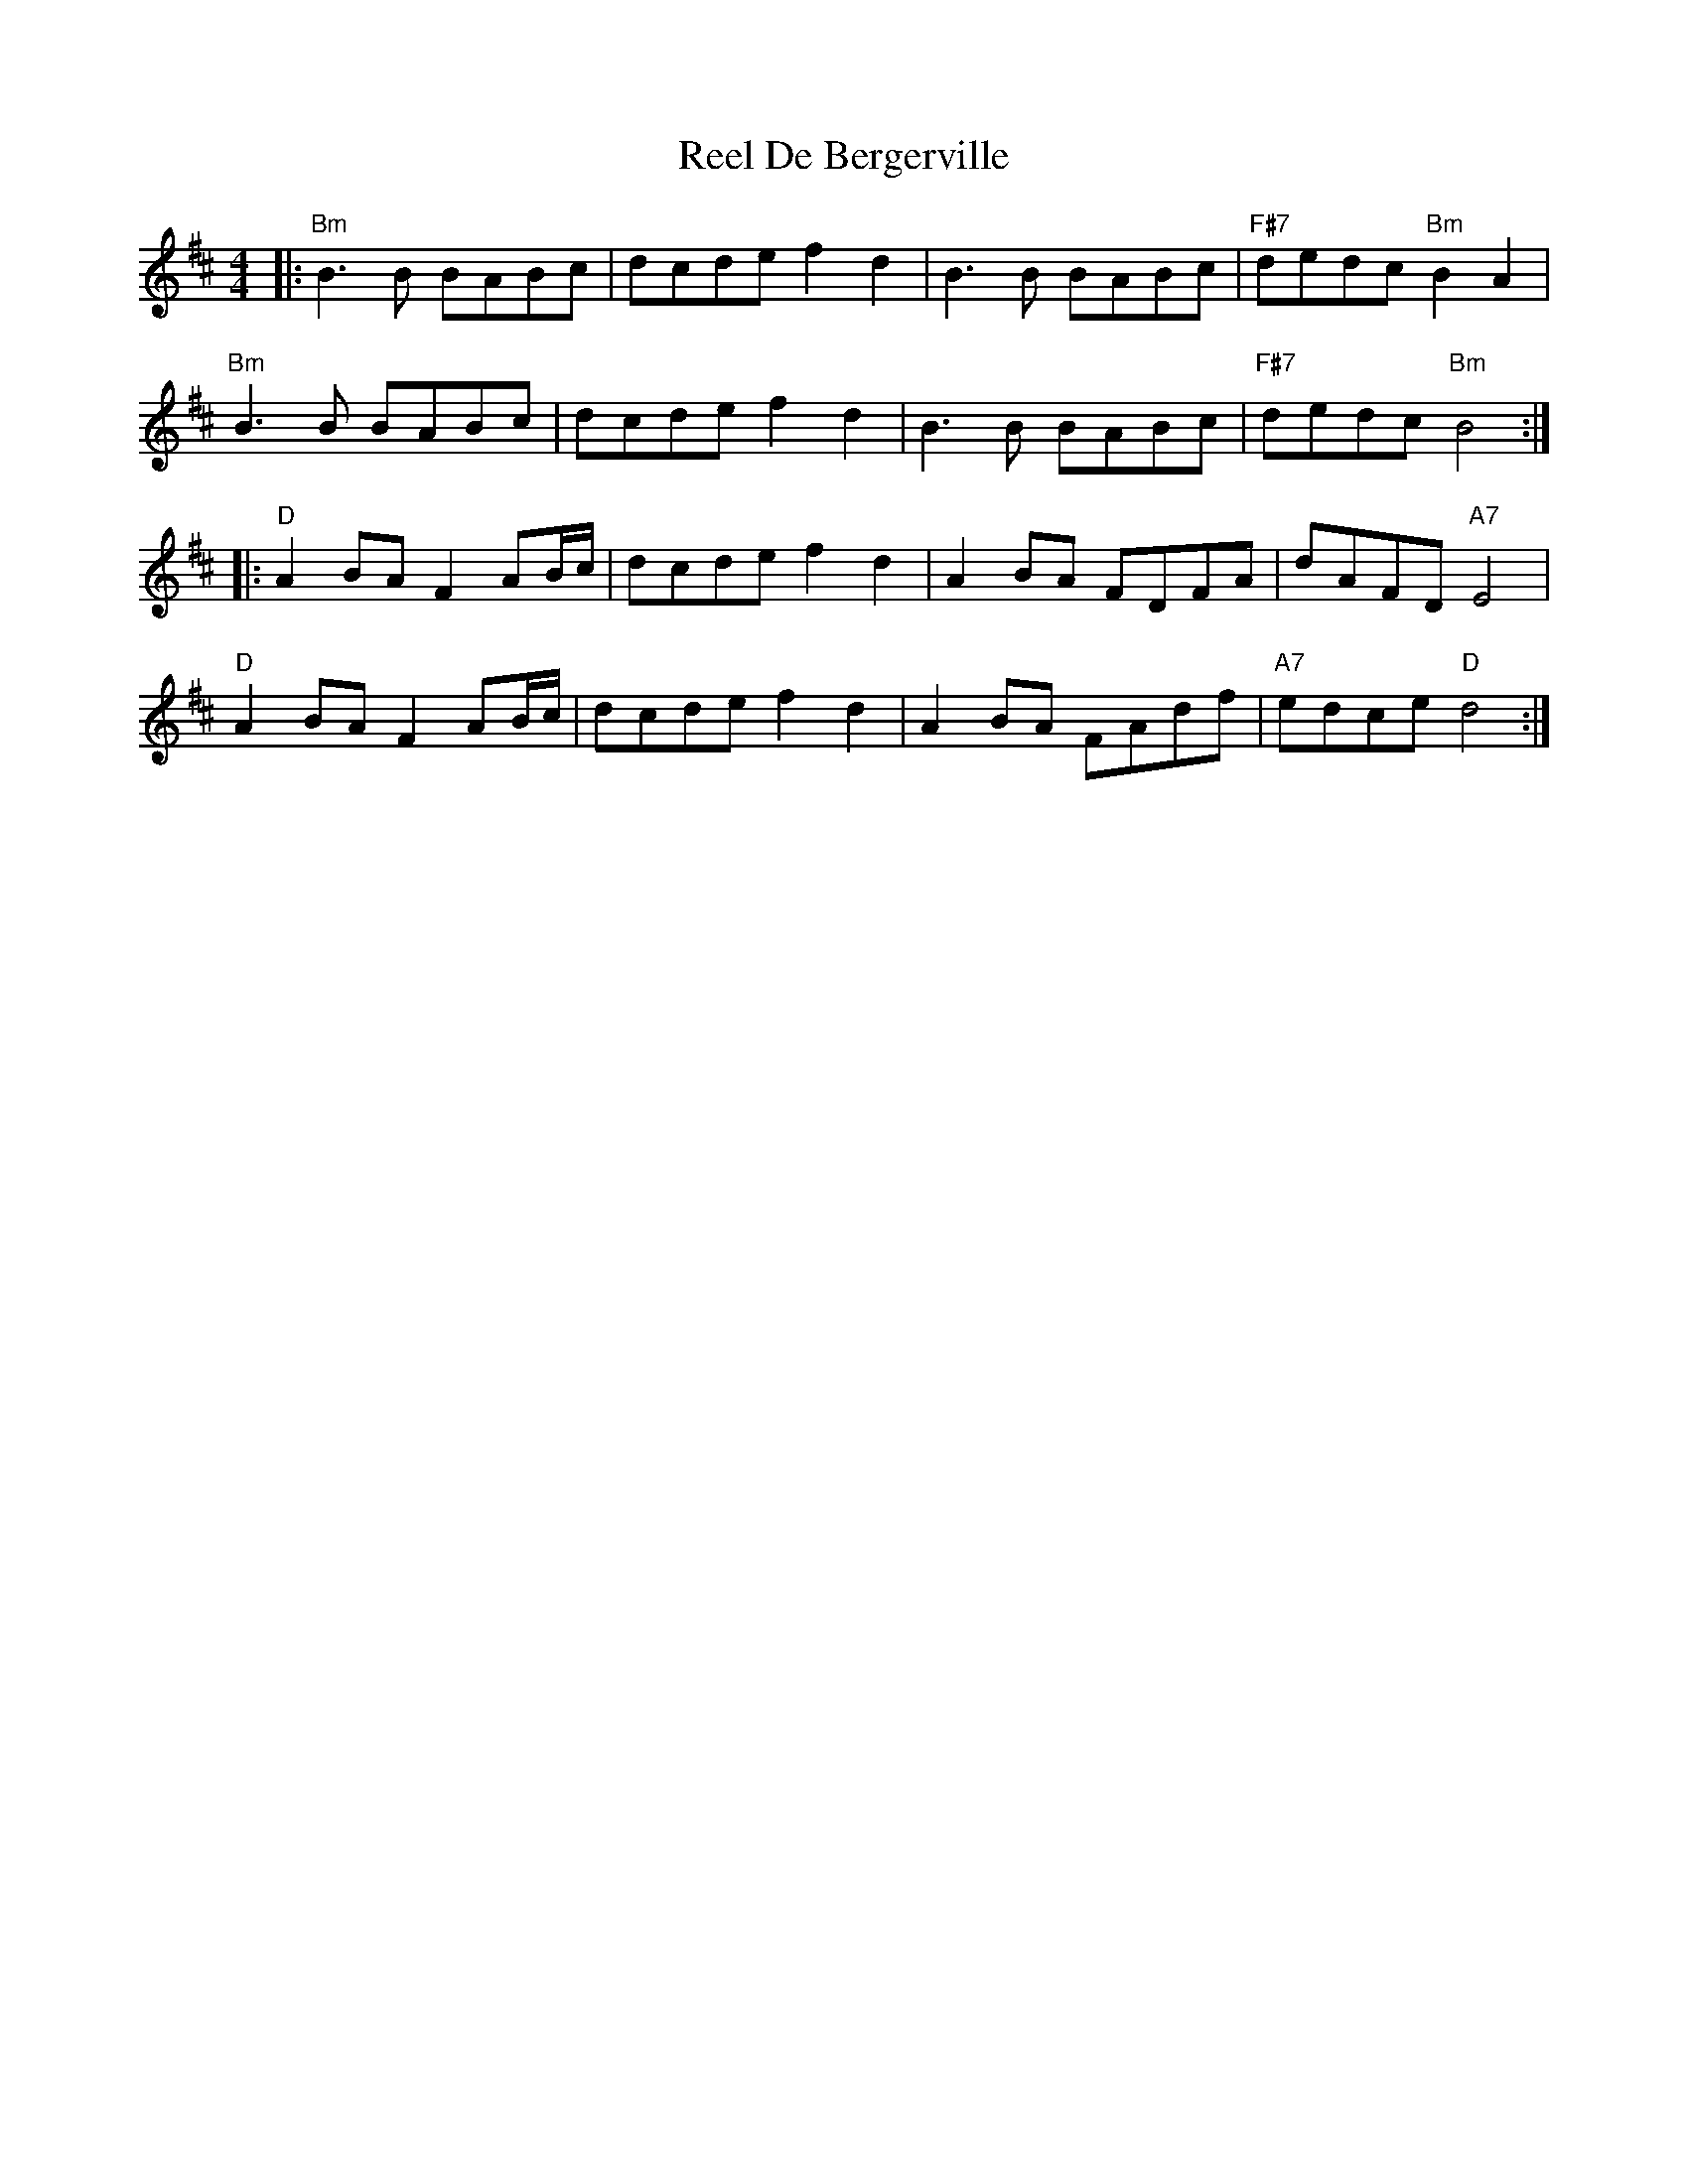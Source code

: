 X: 34030
T: Reel De Bergerville
R: reel
M: 4/4
K: Bminor
|:"Bm"B3B BABc|dcde f2d2|B3B BABc|"F#7"dedc "Bm"B2A2|
"Bm"B3B BABc|dcde f2d2|B3B BABc|"F#7"dedc "Bm"B4:|
K: Dmaj
|:"D"A2BA F2AB/c/|dcde f2d2|A2BA FDFA|dAFD "A7"E4|
"D"A2BA F2AB/c/|dcde f2d2|A2BA FAdf|"A7"edce "D"d4:|

